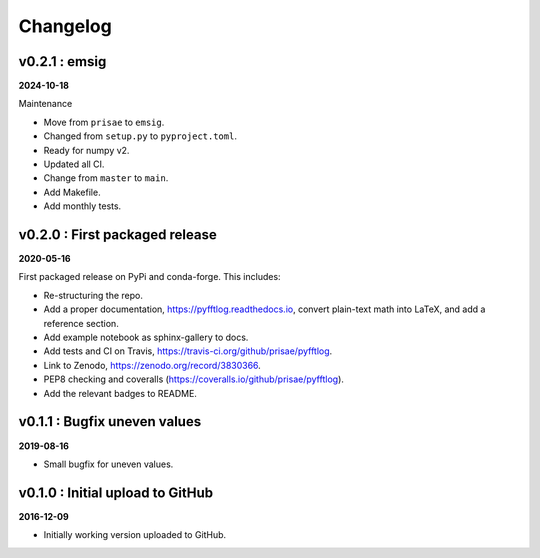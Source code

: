 Changelog
#########



v0.2.1 : emsig
--------------

**2024-10-18**

Maintenance

- Move from ``prisae`` to ``emsig``.
- Changed from ``setup.py`` to ``pyproject.toml``.
- Ready for numpy v2.
- Updated all CI.
- Change from ``master`` to ``main``.
- Add Makefile.
- Add monthly tests.


v0.2.0 : First packaged release
-------------------------------

**2020-05-16**

First packaged release on PyPi and conda-forge. This includes:

- Re-structuring the repo.
- Add a proper documentation, https://pyfftlog.readthedocs.io, convert
  plain-text math into LaTeX, and add a reference section.
- Add example notebook as sphinx-gallery to docs.
- Add tests and CI on Travis, https://travis-ci.org/github/prisae/pyfftlog.
- Link to Zenodo, https://zenodo.org/record/3830366.
- PEP8 checking and coveralls (https://coveralls.io/github/prisae/pyfftlog).
- Add the relevant badges to README.


v0.1.1 : Bugfix uneven values
-----------------------------

**2019-08-16**

- Small bugfix for uneven values.


v0.1.0 : Initial upload to GitHub
---------------------------------

**2016-12-09**

- Initially working version uploaded to GitHub.
